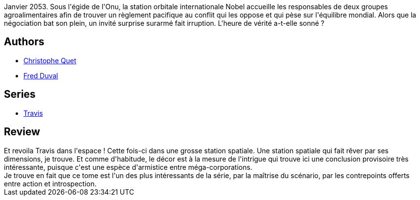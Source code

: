:jbake-type: post
:jbake-status: published
:jbake-title: Protocole Oslo (Travis, #4)
:jbake-tags:  cyberpunk, cyborg, nano, near-space, rayon-bd,_année_2012,_mois_févr.,_note_4,anticipation,read
:jbake-date: 2012-02-25
:jbake-depth: ../../
:jbake-uri: goodreads/books/9782840555933.adoc
:jbake-bigImage: https://i.gr-assets.com/images/S/compressed.photo.goodreads.com/books/1330203593l/4114896._SX98_.jpg
:jbake-smallImage: https://i.gr-assets.com/images/S/compressed.photo.goodreads.com/books/1330203593l/4114896._SX50_.jpg
:jbake-source: https://www.goodreads.com/book/show/4114896
:jbake-style: goodreads goodreads-book

++++
<div class="book-description">
Janvier 2053. Sous l'égide de l'Onu, la station orbitale internationale Nobel accueille les responsables de deux groupes agroalimentaires afin de trouver un règlement pacifique au conflit qui les oppose et qui pèse sur l'équilibre mondial. Alors que la négociation bat son plein, un invité surprise surarmé fait irruption. L'heure de vérité a-t-elle sonné ?
</div>
++++


## Authors
* link:../authors/503980.html[Christophe Quet]
* link:../authors/503981.html[Fred Duval]

## Series
* link:../series/Travis.html[Travis]

## Review

++++
Et revoila Travis dans l'espace ! Cette fois-ci dans une grosse station spatiale. Une station spatiale qui fait rêver par ses dimensions, je trouve. Et comme d'habitude, le décor est à la mesure de l'intrigue qui trouve ici une conclusion provisoire très intéressante, puisque c'est une espèce d'armistice entre méga-corporations.<br/>Je trouve en fait que ce tome est l'un des plus intéressants de la série, par la maîtrise du scénario, par les contrepoints offerts entre action et introspection.
++++